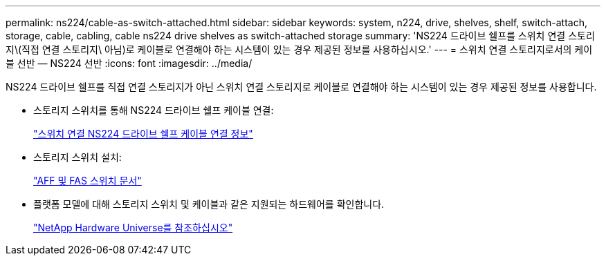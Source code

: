 ---
permalink: ns224/cable-as-switch-attached.html 
sidebar: sidebar 
keywords: system, n224, drive, shelves, shelf, switch-attach, storage, cable, cabling, cable ns224 drive shelves as switch-attached storage 
summary: 'NS224 드라이브 쉘프를 스위치 연결 스토리지\(직접 연결 스토리지\ 아님)로 케이블로 연결해야 하는 시스템이 있는 경우 제공된 정보를 사용하십시오.' 
---
= 스위치 연결 스토리지로서의 케이블 선반 — NS224 선반
:icons: font
:imagesdir: ../media/


[role="lead"]
NS224 드라이브 쉘프를 직접 연결 스토리지가 아닌 스위치 연결 스토리지로 케이블로 연결해야 하는 시스템이 있는 경우 제공된 정보를 사용합니다.

* 스토리지 스위치를 통해 NS224 드라이브 쉘프 케이블 연결:
+
https://library.netapp.com/ecm/ecm_download_file/ECMLP2876580["스위치 연결 NS224 드라이브 쉘프 케이블 연결 정보"^]

* 스토리지 스위치 설치:
+
https://docs.netapp.com/us-en/ontap-systems-switches/index.html["AFF 및 FAS 스위치 문서"^]

* 플랫폼 모델에 대해 스토리지 스위치 및 케이블과 같은 지원되는 하드웨어를 확인합니다.
+
https://hwu.netapp.com["NetApp Hardware Universe를 참조하십시오"^]



